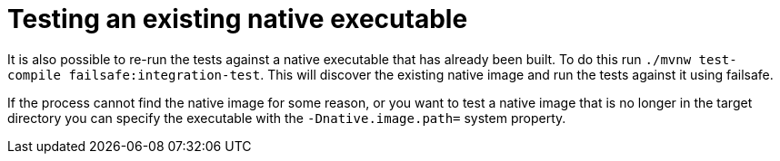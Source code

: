 [id="testing-an-existing-native-executable_{context}"]
= Testing an existing native executable

It is also possible to re-run the tests against a native executable that has already been built. To do this run
`./mvnw test-compile failsafe:integration-test`. This will discover the existing native image and run the tests against it using
failsafe.

If the process cannot find the native image for some reason, or you want to test a native image that is no longer in the
target directory you can specify the executable with the `-Dnative.image.path=` system property.